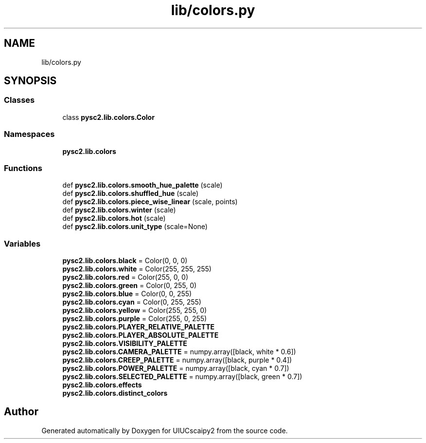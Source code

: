 .TH "lib/colors.py" 3 "Fri Sep 28 2018" "UIUCscaipy2" \" -*- nroff -*-
.ad l
.nh
.SH NAME
lib/colors.py
.SH SYNOPSIS
.br
.PP
.SS "Classes"

.in +1c
.ti -1c
.RI "class \fBpysc2\&.lib\&.colors\&.Color\fP"
.br
.in -1c
.SS "Namespaces"

.in +1c
.ti -1c
.RI " \fBpysc2\&.lib\&.colors\fP"
.br
.in -1c
.SS "Functions"

.in +1c
.ti -1c
.RI "def \fBpysc2\&.lib\&.colors\&.smooth_hue_palette\fP (scale)"
.br
.ti -1c
.RI "def \fBpysc2\&.lib\&.colors\&.shuffled_hue\fP (scale)"
.br
.ti -1c
.RI "def \fBpysc2\&.lib\&.colors\&.piece_wise_linear\fP (scale, points)"
.br
.ti -1c
.RI "def \fBpysc2\&.lib\&.colors\&.winter\fP (scale)"
.br
.ti -1c
.RI "def \fBpysc2\&.lib\&.colors\&.hot\fP (scale)"
.br
.ti -1c
.RI "def \fBpysc2\&.lib\&.colors\&.unit_type\fP (scale=None)"
.br
.in -1c
.SS "Variables"

.in +1c
.ti -1c
.RI "\fBpysc2\&.lib\&.colors\&.black\fP = Color(0, 0, 0)"
.br
.ti -1c
.RI "\fBpysc2\&.lib\&.colors\&.white\fP = Color(255, 255, 255)"
.br
.ti -1c
.RI "\fBpysc2\&.lib\&.colors\&.red\fP = Color(255, 0, 0)"
.br
.ti -1c
.RI "\fBpysc2\&.lib\&.colors\&.green\fP = Color(0, 255, 0)"
.br
.ti -1c
.RI "\fBpysc2\&.lib\&.colors\&.blue\fP = Color(0, 0, 255)"
.br
.ti -1c
.RI "\fBpysc2\&.lib\&.colors\&.cyan\fP = Color(0, 255, 255)"
.br
.ti -1c
.RI "\fBpysc2\&.lib\&.colors\&.yellow\fP = Color(255, 255, 0)"
.br
.ti -1c
.RI "\fBpysc2\&.lib\&.colors\&.purple\fP = Color(255, 0, 255)"
.br
.ti -1c
.RI "\fBpysc2\&.lib\&.colors\&.PLAYER_RELATIVE_PALETTE\fP"
.br
.ti -1c
.RI "\fBpysc2\&.lib\&.colors\&.PLAYER_ABSOLUTE_PALETTE\fP"
.br
.ti -1c
.RI "\fBpysc2\&.lib\&.colors\&.VISIBILITY_PALETTE\fP"
.br
.ti -1c
.RI "\fBpysc2\&.lib\&.colors\&.CAMERA_PALETTE\fP = numpy\&.array([black, white * 0\&.6])"
.br
.ti -1c
.RI "\fBpysc2\&.lib\&.colors\&.CREEP_PALETTE\fP = numpy\&.array([black, purple * 0\&.4])"
.br
.ti -1c
.RI "\fBpysc2\&.lib\&.colors\&.POWER_PALETTE\fP = numpy\&.array([black, cyan * 0\&.7])"
.br
.ti -1c
.RI "\fBpysc2\&.lib\&.colors\&.SELECTED_PALETTE\fP = numpy\&.array([black, green * 0\&.7])"
.br
.ti -1c
.RI "\fBpysc2\&.lib\&.colors\&.effects\fP"
.br
.ti -1c
.RI "\fBpysc2\&.lib\&.colors\&.distinct_colors\fP"
.br
.in -1c
.SH "Author"
.PP 
Generated automatically by Doxygen for UIUCscaipy2 from the source code\&.
